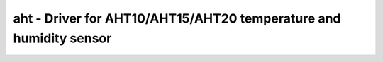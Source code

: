 .. _aht:

aht - Driver for AHT10/AHT15/AHT20 temperature and humidity sensor
==================================================================

.. doxygengroup:: aht
   :members:

